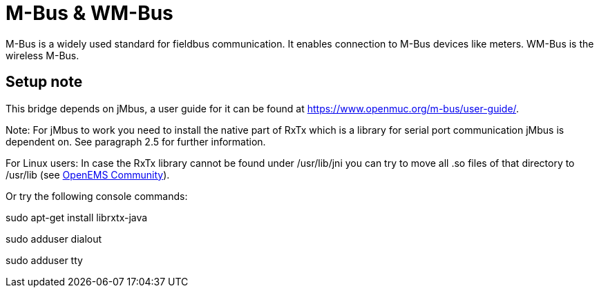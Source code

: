 = M-Bus & WM-Bus

M-Bus is a widely used standard for fieldbus communication. It enables connection to M-Bus devices like meters.	WM-Bus
is the wireless M-Bus.

== Setup note

This bridge depends on jMbus, a user guide for it can be found at https://www.openmuc.org/m-bus/user-guide/.

Note: For jMbus to work you need to install the native part of RxTx which is a library for serial port
communication jMbus is dependent on. See paragraph 2.5 for further information.

For Linux users: In case the RxTx library cannot be found under /usr/lib/jni you can try to move all .so files of that directory to
/usr/lib (see https://community.openems.io/t/loading-library-from-external-jar/134/3[OpenEMS Community]).

Or try the following console commands:

sudo apt-get install librxtx-java

sudo adduser  dialout

sudo adduser  tty